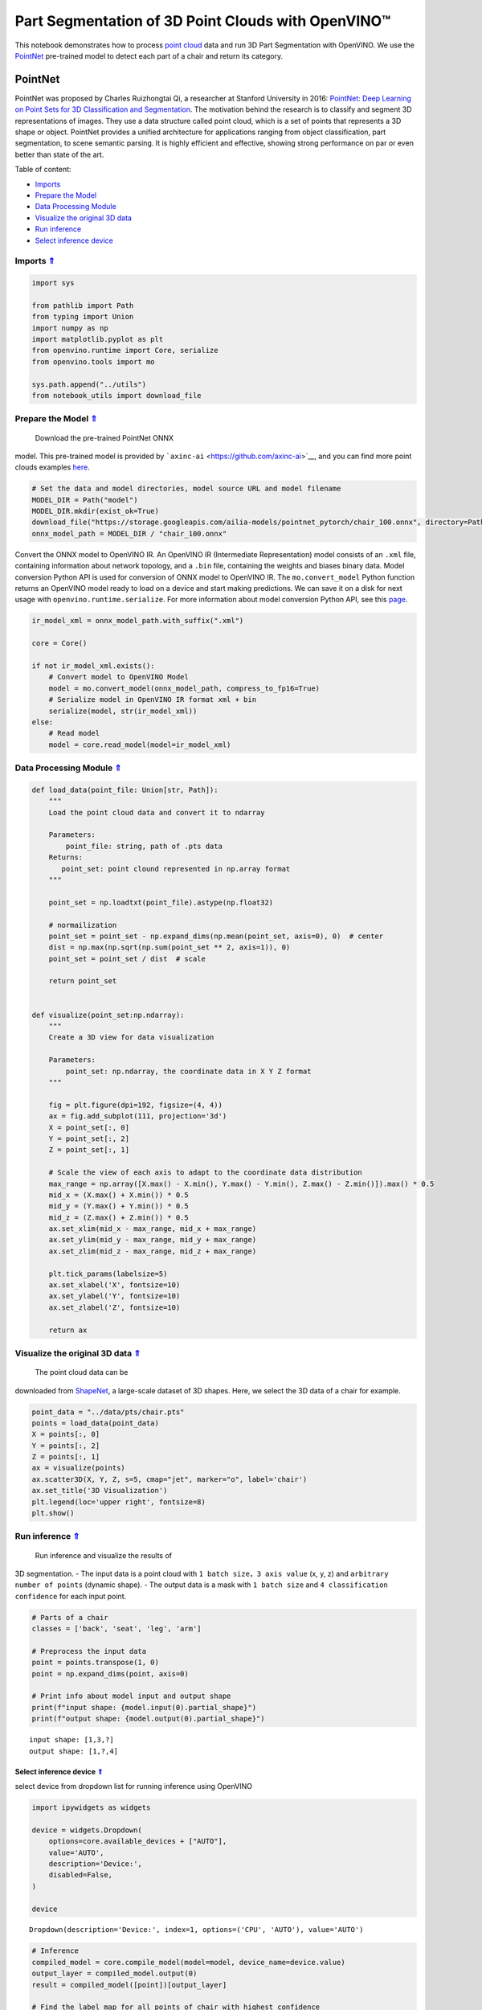 Part Segmentation of 3D Point Clouds with OpenVINO™
===================================================

.. _top:

This notebook demonstrates how to process `point
cloud <https://en.wikipedia.org/wiki/Point_cloud>`__ data and run 3D
Part Segmentation with OpenVINO. We use the
`PointNet <https://arxiv.org/abs/1612.00593>`__ pre-trained model to
detect each part of a chair and return its category.

PointNet
--------

PointNet was proposed by Charles Ruizhongtai Qi, a researcher at
Stanford University in 2016: `PointNet: Deep Learning on Point Sets for
3D Classification and
Segmentation <https://arxiv.org/abs/1612.00593>`__. The motivation
behind the research is to classify and segment 3D representations of
images. They use a data structure called point cloud, which is a set of
points that represents a 3D shape or object. PointNet provides a unified
architecture for applications ranging from object classification, part
segmentation, to scene semantic parsing. It is highly efficient and
effective, showing strong performance on par or even better than state
of the art.

Table of content:

- `Imports <#1>`__
- `Prepare the Model <#2>`__
- `Data Processing Module <#3>`__
- `Visualize the original 3D data <#4>`__
- `Run inference <#5>`__
- `Select inference device <#6>`__

Imports `⇑ <#top>`__
###############################################################################################################################


.. code:: ipython3

    import sys
    
    from pathlib import Path
    from typing import Union
    import numpy as np
    import matplotlib.pyplot as plt
    from openvino.runtime import Core, serialize
    from openvino.tools import mo
    
    sys.path.append("../utils")
    from notebook_utils import download_file

Prepare the Model `⇑ <#top>`__
###############################################################################################################################
 Download the pre-trained PointNet ONNX
model. This pre-trained model is provided by
```axinc-ai`` <https://github.com/axinc-ai>`__, and you can find more
point clouds examples
`here <https://github.com/axinc-ai/ailia-models/tree/master/point_segmentation>`__.

.. code:: ipython3

    # Set the data and model directories, model source URL and model filename
    MODEL_DIR = Path("model")
    MODEL_DIR.mkdir(exist_ok=True)
    download_file("https://storage.googleapis.com/ailia-models/pointnet_pytorch/chair_100.onnx", directory=Path(MODEL_DIR), show_progress=False)
    onnx_model_path = MODEL_DIR / "chair_100.onnx"

Convert the ONNX model to OpenVINO IR. An OpenVINO IR (Intermediate
Representation) model consists of an ``.xml`` file, containing
information about network topology, and a ``.bin`` file, containing the
weights and biases binary data. Model conversion Python API is used for
conversion of ONNX model to OpenVINO IR. The ``mo.convert_model`` Python
function returns an OpenVINO model ready to load on a device and start
making predictions. We can save it on a disk for next usage with
``openvino.runtime.serialize``. For more information about model
conversion Python API, see this
`page <https://docs.openvino.ai/2023.0/openvino_docs_model_processing_introduction.html>`__.

.. code:: ipython3

    ir_model_xml = onnx_model_path.with_suffix(".xml")
    
    core = Core()
    
    if not ir_model_xml.exists():
        # Convert model to OpenVINO Model
        model = mo.convert_model(onnx_model_path, compress_to_fp16=True)
        # Serialize model in OpenVINO IR format xml + bin
        serialize(model, str(ir_model_xml))
    else:
        # Read model
        model = core.read_model(model=ir_model_xml)
        

Data Processing Module `⇑ <#top>`__
###############################################################################################################################


.. code:: ipython3

    def load_data(point_file: Union[str, Path]):
        """
        Load the point cloud data and convert it to ndarray
    
        Parameters:
            point_file: string, path of .pts data
        Returns:
           point_set: point clound represented in np.array format
        """
    
        point_set = np.loadtxt(point_file).astype(np.float32)
    
        # normailization
        point_set = point_set - np.expand_dims(np.mean(point_set, axis=0), 0)  # center
        dist = np.max(np.sqrt(np.sum(point_set ** 2, axis=1)), 0)
        point_set = point_set / dist  # scale
    
        return point_set
    
    
    def visualize(point_set:np.ndarray):
        """
        Create a 3D view for data visualization
    
        Parameters:
            point_set: np.ndarray, the coordinate data in X Y Z format
        """
    
        fig = plt.figure(dpi=192, figsize=(4, 4))
        ax = fig.add_subplot(111, projection='3d')
        X = point_set[:, 0]
        Y = point_set[:, 2]
        Z = point_set[:, 1]
    
        # Scale the view of each axis to adapt to the coordinate data distribution
        max_range = np.array([X.max() - X.min(), Y.max() - Y.min(), Z.max() - Z.min()]).max() * 0.5
        mid_x = (X.max() + X.min()) * 0.5
        mid_y = (Y.max() + Y.min()) * 0.5
        mid_z = (Z.max() + Z.min()) * 0.5
        ax.set_xlim(mid_x - max_range, mid_x + max_range)
        ax.set_ylim(mid_y - max_range, mid_y + max_range)
        ax.set_zlim(mid_z - max_range, mid_z + max_range)
        
        plt.tick_params(labelsize=5)
        ax.set_xlabel('X', fontsize=10)
        ax.set_ylabel('Y', fontsize=10)
        ax.set_zlabel('Z', fontsize=10)
    
        return ax

Visualize the original 3D data `⇑ <#top>`__
###############################################################################################################################
 The point cloud data can be
downloaded from
`ShapeNet <https://shapenet.cs.stanford.edu/ericyi/shapenetcore_partanno_segmentation_benchmark_v0.zip>`__,
a large-scale dataset of 3D shapes. Here, we select the 3D data of a
chair for example.

.. code:: ipython3

    point_data = "../data/pts/chair.pts"
    points = load_data(point_data)
    X = points[:, 0]
    Y = points[:, 2]
    Z = points[:, 1]
    ax = visualize(points)
    ax.scatter3D(X, Y, Z, s=5, cmap="jet", marker="o", label='chair')
    ax.set_title('3D Visualization')
    plt.legend(loc='upper right', fontsize=8)
    plt.show()



.. image:: 224-3D-segmentation-point-clouds-with-output_files/224-3D-segmentation-point-clouds-with-output_10_0.png


Run inference `⇑ <#top>`__
###############################################################################################################################
 Run inference and visualize the results of
3D segmentation. - The input data is a point cloud with
``1 batch size``\ ，\ ``3 axis value`` (x, y, z) and
``arbitrary number of points`` (dynamic shape). - The output data is a
mask with ``1 batch size`` and ``4 classification confidence`` for each
input point.

.. code:: ipython3

    # Parts of a chair
    classes = ['back', 'seat', 'leg', 'arm']
    
    # Preprocess the input data
    point = points.transpose(1, 0)
    point = np.expand_dims(point, axis=0)
    
    # Print info about model input and output shape
    print(f"input shape: {model.input(0).partial_shape}")
    print(f"output shape: {model.output(0).partial_shape}")


.. parsed-literal::

    input shape: [1,3,?]
    output shape: [1,?,4]


Select inference device `⇑ <#top>`__
+++++++++++++++++++++++++++++++++++++++++++++++++++++++++++++++++++++++++++++++++++++++++++++++++++++++++++++++++++++++++++++++


select device from dropdown list for running inference using OpenVINO

.. code:: ipython3

    import ipywidgets as widgets
    
    device = widgets.Dropdown(
        options=core.available_devices + ["AUTO"],
        value='AUTO',
        description='Device:',
        disabled=False,
    )
    
    device




.. parsed-literal::

    Dropdown(description='Device:', index=1, options=('CPU', 'AUTO'), value='AUTO')



.. code:: ipython3

    # Inference
    compiled_model = core.compile_model(model=model, device_name=device.value)
    output_layer = compiled_model.output(0)
    result = compiled_model([point])[output_layer]
    
    # Find the label map for all points of chair with highest confidence
    pred = np.argmax(result[0], axis=1)
    ax = visualize(point)
    for i, name in enumerate([0, 1, 2, 3]):
        XCur = []
        YCur = []
        ZCur = []
        for j, nameCur in enumerate(pred):
            if name == nameCur:
                XCur.append(X[j])
                YCur.append(Y[j])
                ZCur.append(Z[j])
        XCur = np.array(XCur)
        YCur = np.array(YCur)
        ZCur = np.array(ZCur)
    
        # add current point of the part
        ax.scatter(XCur, YCur, ZCur, s=5, cmap="jet", marker="o", label=classes[i])
    
    ax.set_title('3D Segmentation Visualization')
    plt.legend(loc='upper right', fontsize=8)
    plt.show()



.. image:: 224-3D-segmentation-point-clouds-with-output_files/224-3D-segmentation-point-clouds-with-output_15_0.png

